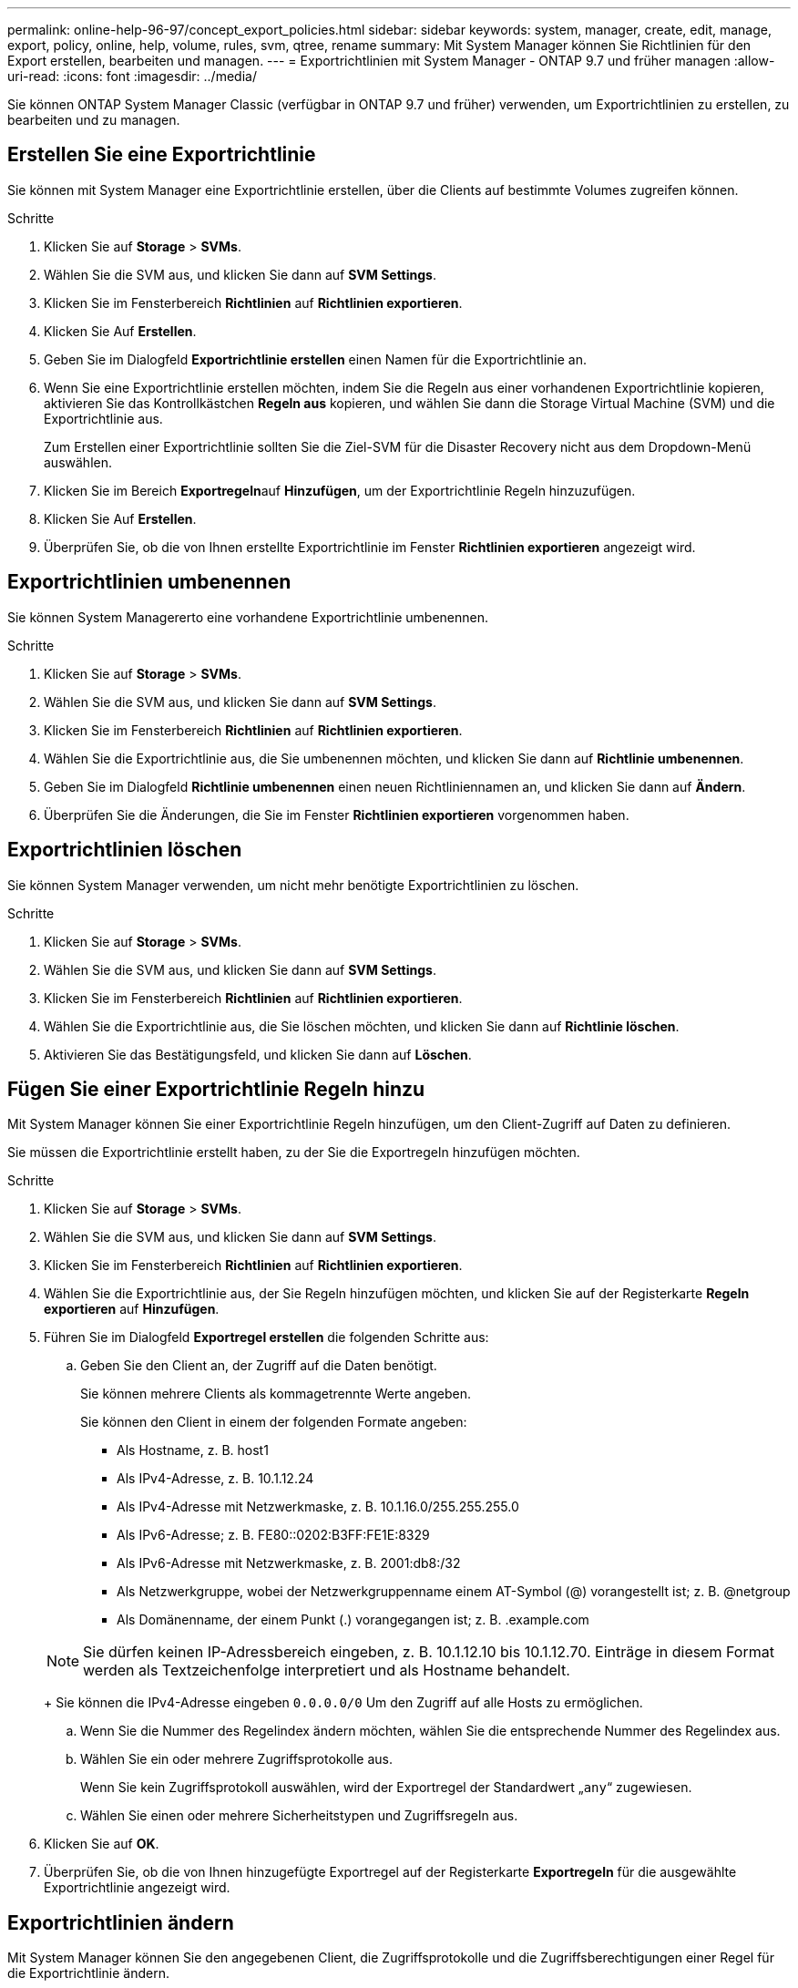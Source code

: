 ---
permalink: online-help-96-97/concept_export_policies.html 
sidebar: sidebar 
keywords: system, manager, create, edit, manage, export, policy, online, help, volume, rules, svm, qtree, rename 
summary: Mit System Manager können Sie Richtlinien für den Export erstellen, bearbeiten und managen. 
---
= Exportrichtlinien mit System Manager - ONTAP 9.7 und früher managen
:allow-uri-read: 
:icons: font
:imagesdir: ../media/


[role="lead"]
Sie können ONTAP System Manager Classic (verfügbar in ONTAP 9.7 und früher) verwenden, um Exportrichtlinien zu erstellen, zu bearbeiten und zu managen.



== Erstellen Sie eine Exportrichtlinie

Sie können mit System Manager eine Exportrichtlinie erstellen, über die Clients auf bestimmte Volumes zugreifen können.

.Schritte
. Klicken Sie auf *Storage* > *SVMs*.
. Wählen Sie die SVM aus, und klicken Sie dann auf *SVM Settings*.
. Klicken Sie im Fensterbereich *Richtlinien* auf *Richtlinien exportieren*.
. Klicken Sie Auf *Erstellen*.
. Geben Sie im Dialogfeld *Exportrichtlinie erstellen* einen Namen für die Exportrichtlinie an.
. Wenn Sie eine Exportrichtlinie erstellen möchten, indem Sie die Regeln aus einer vorhandenen Exportrichtlinie kopieren, aktivieren Sie das Kontrollkästchen *Regeln aus* kopieren, und wählen Sie dann die Storage Virtual Machine (SVM) und die Exportrichtlinie aus.
+
Zum Erstellen einer Exportrichtlinie sollten Sie die Ziel-SVM für die Disaster Recovery nicht aus dem Dropdown-Menü auswählen.

. Klicken Sie im Bereich **Exportregeln**auf *Hinzufügen*, um der Exportrichtlinie Regeln hinzuzufügen.
. Klicken Sie Auf *Erstellen*.
. Überprüfen Sie, ob die von Ihnen erstellte Exportrichtlinie im Fenster *Richtlinien exportieren* angezeigt wird.




== Exportrichtlinien umbenennen

Sie können System Managererto eine vorhandene Exportrichtlinie umbenennen.

.Schritte
. Klicken Sie auf *Storage* > *SVMs*.
. Wählen Sie die SVM aus, und klicken Sie dann auf *SVM Settings*.
. Klicken Sie im Fensterbereich *Richtlinien* auf *Richtlinien exportieren*.
. Wählen Sie die Exportrichtlinie aus, die Sie umbenennen möchten, und klicken Sie dann auf *Richtlinie umbenennen*.
. Geben Sie im Dialogfeld *Richtlinie umbenennen* einen neuen Richtliniennamen an, und klicken Sie dann auf *Ändern*.
. Überprüfen Sie die Änderungen, die Sie im Fenster *Richtlinien exportieren* vorgenommen haben.




== Exportrichtlinien löschen

Sie können System Manager verwenden, um nicht mehr benötigte Exportrichtlinien zu löschen.

.Schritte
. Klicken Sie auf *Storage* > *SVMs*.
. Wählen Sie die SVM aus, und klicken Sie dann auf *SVM Settings*.
. Klicken Sie im Fensterbereich *Richtlinien* auf *Richtlinien exportieren*.
. Wählen Sie die Exportrichtlinie aus, die Sie löschen möchten, und klicken Sie dann auf *Richtlinie löschen*.
. Aktivieren Sie das Bestätigungsfeld, und klicken Sie dann auf *Löschen*.




== Fügen Sie einer Exportrichtlinie Regeln hinzu

Mit System Manager können Sie einer Exportrichtlinie Regeln hinzufügen, um den Client-Zugriff auf Daten zu definieren.

Sie müssen die Exportrichtlinie erstellt haben, zu der Sie die Exportregeln hinzufügen möchten.

.Schritte
. Klicken Sie auf *Storage* > *SVMs*.
. Wählen Sie die SVM aus, und klicken Sie dann auf *SVM Settings*.
. Klicken Sie im Fensterbereich *Richtlinien* auf *Richtlinien exportieren*.
. Wählen Sie die Exportrichtlinie aus, der Sie Regeln hinzufügen möchten, und klicken Sie auf der Registerkarte *Regeln exportieren* auf *Hinzufügen*.
. Führen Sie im Dialogfeld *Exportregel erstellen* die folgenden Schritte aus:
+
.. Geben Sie den Client an, der Zugriff auf die Daten benötigt.
+
Sie können mehrere Clients als kommagetrennte Werte angeben.

+
Sie können den Client in einem der folgenden Formate angeben:

+
*** Als Hostname, z. B. host1
*** Als IPv4-Adresse, z. B. 10.1.12.24
*** Als IPv4-Adresse mit Netzwerkmaske, z. B. 10.1.16.0/255.255.255.0
*** Als IPv6-Adresse; z. B. FE80::0202:B3FF:FE1E:8329
*** Als IPv6-Adresse mit Netzwerkmaske, z. B. 2001:db8:/32
*** Als Netzwerkgruppe, wobei der Netzwerkgruppenname einem AT-Symbol (@) vorangestellt ist; z. B. @netgroup
*** Als Domänenname, der einem Punkt (.) vorangegangen ist; z. B. .example.com


+
[NOTE]
====
Sie dürfen keinen IP-Adressbereich eingeben, z. B. 10.1.12.10 bis 10.1.12.70. Einträge in diesem Format werden als Textzeichenfolge interpretiert und als Hostname behandelt.

====
+
Sie können die IPv4-Adresse eingeben `0.0.0.0/0` Um den Zugriff auf alle Hosts zu ermöglichen.

.. Wenn Sie die Nummer des Regelindex ändern möchten, wählen Sie die entsprechende Nummer des Regelindex aus.
.. Wählen Sie ein oder mehrere Zugriffsprotokolle aus.
+
Wenn Sie kein Zugriffsprotokoll auswählen, wird der Exportregel der Standardwert „`any`“ zugewiesen.

.. Wählen Sie einen oder mehrere Sicherheitstypen und Zugriffsregeln aus.


. Klicken Sie auf *OK*.
. Überprüfen Sie, ob die von Ihnen hinzugefügte Exportregel auf der Registerkarte *Exportregeln* für die ausgewählte Exportrichtlinie angezeigt wird.




== Exportrichtlinien ändern

Mit System Manager können Sie den angegebenen Client, die Zugriffsprotokolle und die Zugriffsberechtigungen einer Regel für die Exportrichtlinie ändern.

.Schritte
. Klicken Sie auf *Storage* > *SVMs*.
. Wählen Sie die SVM aus, und klicken Sie dann auf *SVM Settings*.
. Klicken Sie im Fensterbereich *Richtlinien* auf *Richtlinien exportieren*.
. Wählen Sie im Fenster *Richtlinien exportieren* die Exportrichtlinie aus, für die Sie die Exportregel bearbeiten möchten. Wählen Sie auf der Registerkarte *Regeln exportieren* die Regel aus, die Sie bearbeiten möchten, und klicken Sie dann auf *Bearbeiten*.
. Ändern Sie die folgenden Parameter nach Bedarf:
+
** Client-Spezifikationen
** Zugriffsprotokolle
** Zugriffsdetails


. Klicken Sie auf *OK*.
. Überprüfen Sie, ob die aktualisierten Änderungen für die Exportregel auf der Registerkarte *Regeln für den Export* angezeigt werden.




== Löschen Sie die Regeln für die Exportrichtlinie

Sie können mit System Manager Regeln für die Exportrichtlinie löschen, die nicht mehr benötigt werden.

.Schritte
. Klicken Sie auf *Storage* > *SVMs*.
. Wählen Sie die SVM aus, und klicken Sie dann auf *SVM Settings*.
. Klicken Sie im Fensterbereich *Richtlinien* auf *Richtlinien exportieren*.
. Wählen Sie die Exportrichtlinie aus, für die Sie die Exportregel löschen möchten.
. Wählen Sie auf der Registerkarte *Regeln exportieren* die Exportregel aus, die Sie löschen möchten, und klicken Sie dann auf *Löschen*.
. Klicken Sie im Bestätigungsfeld auf *Löschen*.




== Wie Exportrichtlinien den Client-Zugriff auf Volumes oder qtrees steuern

Exportrichtlinien enthalten mindestens eine _Exportregel_, die jede Clientzugriffsanforderung verarbeitet. Das Ergebnis des Prozesses legt fest, ob der Client-Zugriff verweigert oder gewährt wird und welche Zugriffsstufe. Auf der Storage Virtual Machine (SVM) muss eine Exportrichtlinie mit Exportregeln vorhanden sein, damit Clients auf Daten zugreifen können.

Sie verknüpfen jedem Volume oder qtree exakt eine Exportrichtlinie, um den Client-Zugriff auf das Volume oder qtree zu konfigurieren. Die SVM kann mehrere Exportrichtlinien enthalten. Dies ermöglicht Ihnen die folgenden Aktionen für SVMs mit mehreren Volumes oder qtrees:

* Jedem Volume oder qtree der SVM müssen für jedes Volume oder qtree verschiedene Exportrichtlinien zugewiesen werden, um für jedes Volume oder qtree in der SVM individuelle Zugriffskontrollen zu ermöglichen.
* Weisen Sie für eine identische Client-Zugriffskontrolle dieselbe Exportrichtlinie mehreren Volumes oder qtrees der SVM zu, ohne dass für jedes Volume oder qtree eine neue Exportrichtlinie erstellt werden muss.


Wenn ein Client eine Zugriffsanforderung stellt, die von der entsprechenden Exportrichtlinie nicht zulässig ist, schlägt die Anforderung mit einer Nachricht, die eine Berechtigung verweigert hat, fehl. Wenn ein Client keine Regel in der Exportrichtlinie enthält, wird der Zugriff verweigert. Wenn eine Exportrichtlinie leer ist, werden alle Zugriffe implizit verweigert.

Sie können eine Exportrichtlinie auf einem System, auf dem ONTAP ausgeführt wird, dynamisch ändern.



== Fenster „Exportrichtlinien“

Sie können das Fenster Richtlinien exportieren verwenden, um Informationen zu Exportrichtlinien und zugehörigen Exportregeln zu erstellen, anzuzeigen und zu verwalten.



=== Exportrichtlinien

Über das Fenster Richtlinien exportieren können Sie die für die SVM (Storage Virtual Machine) erstellten Exportrichtlinien anzeigen und managen.

* *Befehlsschaltflächen*
+
** Erstellen
+
Öffnet das Dialogfeld Exportrichtlinie erstellen, in dem Sie eine Exportrichtlinie erstellen und Exportregeln hinzufügen können. Sie können auch Exportregeln aus einer vorhandenen SVM kopieren.

** Umbenennen
+
Öffnet das Dialogfeld Richtlinie umbenennen, in dem Sie die ausgewählte Exportrichtlinie umbenennen können.

** Löschen
+
Öffnet das Dialogfeld Exportrichtlinie löschen, in dem Sie die ausgewählte Exportrichtlinie löschen können.

** Aktualisierung
+
Aktualisiert die Informationen im Fenster.







=== Registerkarte „Exportregeln“

Auf der Registerkarte „Exportregeln“ können Sie Informationen zu den für eine bestimmte Exportrichtlinie erstellten Exportregeln anzeigen. Sie können auch Regeln hinzufügen, bearbeiten und löschen.

* *Befehlsschaltflächen*
+
** Zusatz
+
Öffnet das Dialogfeld „Exportregel erstellen“, in dem Sie der ausgewählten Exportrichtlinie eine Exportregel hinzufügen können.

** Bearbeiten
+
Öffnet das Dialogfeld Exportregel ändern, in dem Sie die Attribute der ausgewählten Exportregel ändern können.

** Löschen
+
Öffnet das Dialogfeld Exportregel löschen, in dem Sie die ausgewählte Exportregel löschen können.

** Nach Oben
+
Verschiebt den Regelindex der ausgewählten Exportregel nach oben.

** Nach Unten Verschieben
+
Verschiebt den Regelindex der ausgewählten Exportregel nach unten.

** Aktualisierung
+
Aktualisiert die Informationen im Fenster.



* *Liste der Exportregeln*
+
** Regelindex
+
Gibt die Priorität an, anhand derer die Exportregeln verarbeitet werden. Sie können die Priorität über die Schaltflächen nach oben und nach unten auswählen.

** Client
+
Gibt den Client an, auf den die Regel zutrifft.

** Zugriffsprotokolle
+
Zeigt das Zugriffsprotokoll an, das für die Exportregel festgelegt ist.

+
Wenn Sie kein Zugriffsprotokoll angegeben haben, wird der Standardwert „`any`“ berücksichtigt.

** Schreibgeschützte Regel
+
Gibt einen oder mehrere Sicherheitstypen für den schreibgeschützten Zugriff an.

** Lese-/Schreibregel
+
Gibt einen oder mehrere Sicherheitstypen für Lese-/Schreibzugriff an.

** Superuser-Zugriff
+
Gibt den Sicherheitstyp oder -Typen für Superuser-Zugriff an.







=== Registerkarte zugewiesene Objekte

Auf der Registerkarte zugewiesene Objekte können Sie die Volumes und qtrees anzeigen, die der ausgewählten Exportrichtlinie zugewiesen sind. Sie können auch anzeigen, ob das Volume verschlüsselt ist oder nicht.

*Verwandte Informationen*

xref:task_setting_up_cifs.adoc[Einrichtung von CIFS]
